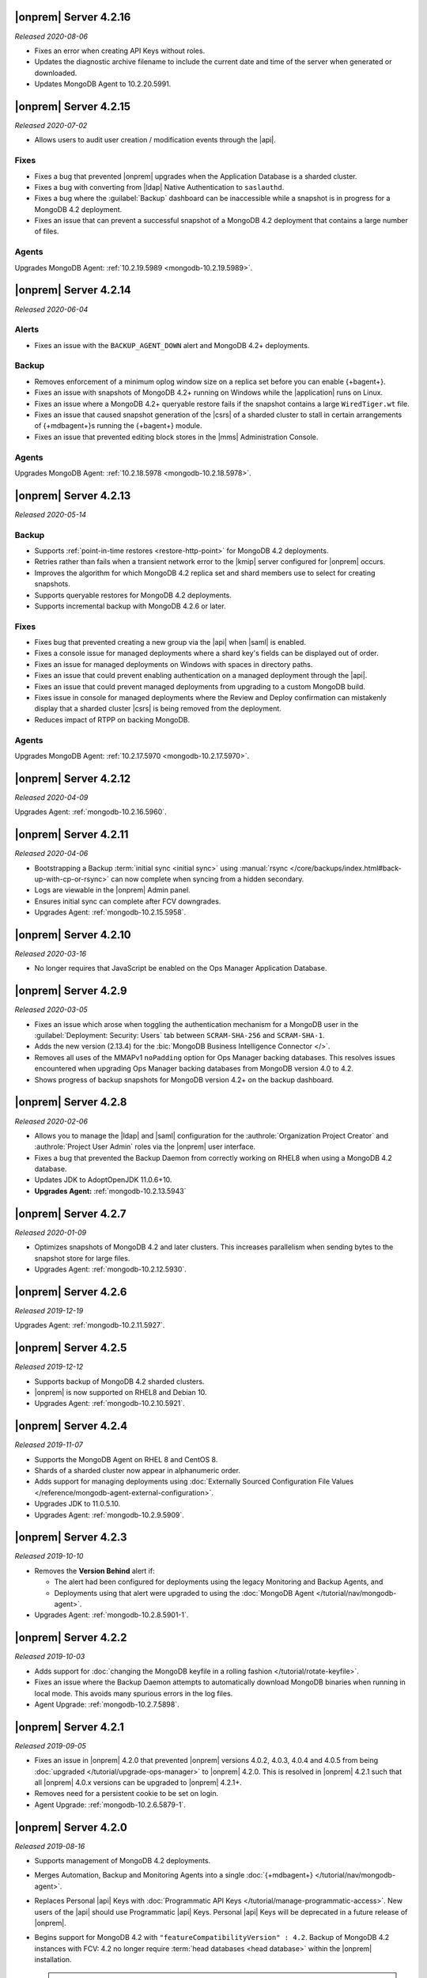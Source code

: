 .. _opsmgr-server-4.2.16:

|onprem| Server 4.2.16
~~~~~~~~~~~~~~~~~~~~~~

*Released 2020-08-06*

- Fixes an error when creating API Keys without roles.

- Updates the diagnostic archive filename to include the current date
  and time of the server when generated or downloaded.

- Updates MongoDB Agent to 10.2.20.5991.

.. _opsmgr-server-4.2.15:

|onprem| Server 4.2.15
~~~~~~~~~~~~~~~~~~~~~~

*Released 2020-07-02*

- Allows users to audit user creation / modification events through the
  |api|.

Fixes
`````

- Fixes a bug that prevented |onprem| upgrades when the Application
  Database is a sharded cluster.

- Fixes a bug with converting from |ldap| Native Authentication to
  ``saslauthd``.

- Fixes a bug where the :guilabel:`Backup` dashboard can be
  inaccessible while a snapshot is in progress for a MongoDB 4.2
  deployment.

- Fixes an issue that can prevent a successful snapshot of a MongoDB
  4.2 deployment that contains a large number of files.

Agents
``````
Upgrades MongoDB Agent: :ref:`10.2.19.5989 <mongodb-10.2.19.5989>`.

.. _opsmgr-server-4.2.14:

|onprem| Server 4.2.14
~~~~~~~~~~~~~~~~~~~~~~

*Released 2020-06-04*

Alerts
``````

- Fixes an issue with the ``BACKUP_AGENT_DOWN`` alert and MongoDB 4.2+
  deployments. 

Backup
``````

- Removes enforcement of a minimum oplog window size on a replica set
  before you can enable {+bagent+}. 

- Fixes an issue with snapshots of MongoDB 4.2+ running on Windows while
  the |application| runs on Linux.

- Fixes an issue where a MongoDB 4.2+ queryable restore fails if the
  snapshot contains a large ``WiredTiger.wt`` file.

- Fixes an issue that caused snapshot generation of the |csrs| of a
  sharded cluster to stall in certain arrangements of {+mdbagent+}\s
  running the {+bagent+} module.

- Fixes an issue that prevented editing block stores in the |mms|
  Administration Console.

Agents
``````
Upgrades MongoDB Agent: :ref:`10.2.18.5978 <mongodb-10.2.18.5978>`.


.. _opsmgr-server-4.2.13:

|onprem| Server 4.2.13
~~~~~~~~~~~~~~~~~~~~~~

*Released 2020-05-14*

Backup
``````

- Supports :ref:`point-in-time restores <restore-http-point>` for
  MongoDB 4.2 deployments.

- Retries rather than fails when a transient network error to the
  |kmip| server configured for |onprem| occurs.

- Improves the algorithm for which MongoDB 4.2 replica set and shard
  members use to select for creating snapshots.

- Supports queryable restores for MongoDB 4.2 deployments.

- Supports incremental backup with MongoDB 4.2.6 or later.

Fixes
`````

- Fixes bug that prevented creating a new group via the |api| when
  |saml| is enabled.

- Fixes a console issue for managed deployments where a shard key's
  fields can be displayed out of order.

- Fixes an issue for managed deployments on Windows with spaces in
  directory paths.

- Fixes an issue that could prevent enabling authentication on a
  managed deployment through the |api|.

- Fixes an issue that could prevent managed deployments from upgrading
  to a custom MongoDB build.

- Fixes issue in console for managed deployments where the Review and
  Deploy confirmation can mistakenly display that a sharded cluster
  |csrs| is being removed from the deployment.

- Reduces impact of RTPP on backing MongoDB.

Agents
``````

Upgrades MongoDB Agent: :ref:`10.2.17.5970 <mongodb-10.2.17.5970>`.

.. _opsmgr-server-4.2.12:

|onprem| Server 4.2.12
~~~~~~~~~~~~~~~~~~~~~~

*Released 2020-04-09*

Upgrades Agent: :ref:`mongodb-10.2.16.5960`.

.. _opsmgr-server-4.2.11:

|onprem| Server 4.2.11
~~~~~~~~~~~~~~~~~~~~~~

*Released 2020-04-06*

- Bootstrapping a Backup
  :term:`initial sync <initial sync>` using
  :manual:`rsync </core/backups/index.html#back-up-with-cp-or-rsync>` 
  can now complete when syncing from a hidden secondary.
- Logs are viewable in the |onprem| Admin panel.
- Ensures initial sync can complete after FCV downgrades.
- Upgrades Agent: :ref:`mongodb-10.2.15.5958`.

.. _opsmgr-server-4.2.10:

|onprem| Server 4.2.10
~~~~~~~~~~~~~~~~~~~~~~

*Released 2020-03-16*

- No longer requires that JavaScript be enabled on the Ops Manager
  Application Database.

.. _opsmgr-server-4.2.9:

|onprem| Server 4.2.9
~~~~~~~~~~~~~~~~~~~~~

*Released 2020-03-05*

- Fixes an issue which arose when toggling the authentication mechanism
  for a MongoDB user in the :guilabel:`Deployment: Security: Users` tab
  between ``SCRAM-SHA-256`` and ``SCRAM-SHA-1``.

- Adds the new version (2.13.4) for the
  :bic:`MongoDB Business Intelligence Connector </>`.

- Removes all uses of the MMAPv1 ``noPadding`` option for Ops Manager
  backing databases. This resolves issues encountered when upgrading
  Ops Manager backing databases from MongoDB version 4.0 to 4.2.

- Shows progress of backup snapshots for MongoDB version 4.2+ on the
  backup dashboard.

.. _opsmgr-server-4.2.8:

|onprem| Server 4.2.8
~~~~~~~~~~~~~~~~~~~~~

*Released 2020-02-06*

- Allows you to manage the |ldap| and |saml| configuration for the
  :authrole:`Organization Project Creator` and
  :authrole:`Project User Admin` roles via the |onprem| user interface.

- Fixes a bug that prevented the Backup Daemon from correctly working
  on RHEL8 when using a MongoDB 4.2 database.

- Updates JDK to AdoptOpenJDK 11.0.6+10.

- **Upgrades Agent:** :ref:`mongodb-10.2.13.5943`

.. _opsmgr-server-4.2.7:

|onprem| Server 4.2.7
~~~~~~~~~~~~~~~~~~~~~

*Released 2020-01-09*

- Optimizes snapshots of MongoDB 4.2 and later clusters. This increases
  parallelism when sending bytes to the snapshot store for large files.
- Upgrades Agent: :ref:`mongodb-10.2.12.5930`.

.. _opsmgr-server-4.2.6:

|onprem| Server 4.2.6
~~~~~~~~~~~~~~~~~~~~~

*Released 2019-12-19*

Upgrades Agent: :ref:`mongodb-10.2.11.5927`.

.. _opsmgr-server-4.2.5:

|onprem| Server 4.2.5
~~~~~~~~~~~~~~~~~~~~~

*Released 2019-12-12*

- Supports backup of MongoDB 4.2 sharded clusters.

- |onprem| is now supported on RHEL8 and Debian 10.

- Upgrades Agent: :ref:`mongodb-10.2.10.5921`.

.. _opsmgr-server-4.2.4:

|onprem| Server 4.2.4
~~~~~~~~~~~~~~~~~~~~~

*Released 2019-11-07*

- Supports the MongoDB Agent on RHEL 8 and CentOS 8.

- Shards of a sharded cluster now appear in alphanumeric order.

- Adds support for managing deployments using
  :doc:`Externally Sourced Configuration File Values </reference/mongodb-agent-external-configuration>`.

- Upgrades JDK to 11.0.5.10.

- Upgrades Agent: :ref:`mongodb-10.2.9.5909`.

.. _opsmgr-server-4.2.3:

|onprem| Server 4.2.3
~~~~~~~~~~~~~~~~~~~~~

*Released 2019-10-10*

- Removes the **Version Behind** alert if:

  - The alert had been configured for deployments using the legacy
    Monitoring and Backup Agents, and
  - Deployments using that alert were upgraded to using the
    :doc:`MongoDB Agent </tutorial/nav/mongodb-agent>`.


- Upgrades Agent: :ref:`mongodb-10.2.8.5901-1`.

.. _opsmgr-server-4.2.2:

|onprem| Server 4.2.2
~~~~~~~~~~~~~~~~~~~~~

*Released 2019-10-03*

- Adds support for
  :doc:`changing the MongoDB keyfile in a rolling fashion </tutorial/rotate-keyfile>`.

- Fixes an issue where the Backup Daemon attempts to automatically
  download MongoDB binaries when running in local mode. This avoids
  many spurious errors in the log files.

- Agent Upgrade: :ref:`mongodb-10.2.7.5898`.

.. _opsmgr-server-4.2.1:

|onprem| Server 4.2.1
~~~~~~~~~~~~~~~~~~~~~

*Released 2019-09-05*

- Fixes an issue in |onprem| 4.2.0 that prevented |onprem|
  versions 4.0.2, 4.0.3, 4.0.4 and 4.0.5 from being :doc:`upgraded
  </tutorial/upgrade-ops-manager>` to |onprem| 4.2.0. This is
  resolved in |onprem| 4.2.1 such that all |onprem| 4.0.x
  versions can be upgraded to |onprem| 4.2.1+.

- Removes need for a persistent cookie to be set on login.

- Agent Upgrade: :ref:`mongodb-10.2.6.5879-1`.

.. _opsmgr-server-4.2.0:

|onprem| Server 4.2.0
~~~~~~~~~~~~~~~~~~~~~

*Released 2019-08-16*

- Supports management of MongoDB 4.2 deployments.

- Merges Automation, Backup and Monitoring Agents into a single
  :doc:`{+mdbagent+} </tutorial/nav/mongodb-agent>`.

- Replaces Personal |api| Keys with
  :doc:`Programmatic API Keys </tutorial/manage-programmatic-access>`.
  New users of the |api| should use Programmatic |api| Keys. Personal
  |api| Keys will be deprecated in a future release of |onprem|.

- Begins support for MongoDB 4.2 with ``"featureCompatibilityVersion" :
  4.2``. Backup of MongoDB 4.2 instances with FCV: 4.2 no longer
  require :term:`head databases <head database>` within the |onprem|
  installation.

  .. note:: Support is incomplete; see release advisories.

- Supports running and managing MongoDB in |ipv6|\-only environments.
  For additional details, see the release advisories.

- Allows you to track your usage of MongoDB instances in the |onprem|
  Admin panel.

- Allows you to upgrade |onprem| without downtime of Monitoring or
  Alerting. This applies to upgrades from |onprem| 4.2.0 and later
  versions.

- Containerizes |onprem| in a Docker Container for use with the
  :k8s:`MongoDB Enterprise Kubernetes Operator </>`. This support is
  currently in alpha and not recommended for production use.

- Supports :doc:`SAML authentication </tutorial/configure-for-saml-authentication>`.

- Removes the Version Manager.

- Disables weak |tls| ciphers.

  .. hlist::
     :columns: 2

     - ``SSL_DHE_DSS_WITH_3DES_EDE_CBC_SHA``
     - ``SSL_DHE_DSS_WITH_DES_CBC_SHA``
     - ``SSL_DHE_RSA_EXPORT_WITH_DES40_CBC_SHA``
     - ``SSL_DHE_RSA_WITH_3DES_EDE_CBC_SHA``
     - ``SSL_DHE_RSA_WITH_DES_CBC_SHA``
     - ``SSL_RSA_EXPORT_WITH_DES40_CBC_SHA``
     - ``SSL_RSA_EXPORT_WITH_RC4_40_MD5``
     - ``TLS_DHE_DSS_WITH_AES_128_CBC_SHA256``
     - ``TLS_DHE_DSS_WITH_AES_128_CBC_SHA``
     - ``TLS_DHE_DSS_WITH_AES_256_CBC_SHA256``
     - ``TLS_DHE_DSS_WITH_AES_256_CBC_SHA``
     - ``TLS_DHE_RSA_WITH_AES_128_CBC_SHA256``
     - ``TLS_DHE_RSA_WITH_AES_128_CBC_SHA``
     - ``TLS_DHE_RSA_WITH_AES_128_GCM_SHA256``
     - ``TLS_DHE_RSA_WITH_AES_256_CBC_SHA256``
     - ``TLS_DHE_RSA_WITH_AES_256_CBC_SHA``
     - ``TLS_DHE_RSA_WITH_AES_256_GCM_SHA384``
     - ``TLS_ECDHE_RSA_WITH_AES_128_CBC_SHA256``
     - ``TLS_ECDHE_RSA_WITH_AES_256_CBC_SHA384``

  .. seealso:: :setting:`mms.disableCiphers`

Platform Support
````````````````

- |onprem| supports the following new platforms:

  - SUSE Linux 15

- |onprem| no longer supports the following platforms:

  - Debian 8
  - Ubuntu 14.04
  - Windows Server 2008R2

- |onprem| has deprecated the following platforms. These platforms will
  not be supported in a future |onprem| release:

  - Windows Server 2012
